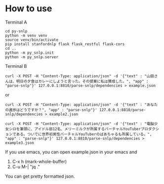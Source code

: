 * How to use
  Terminal A
  #+begin_src shell
    cd py-snlp
    python -m venv venv
    source venv/bin/activate
    pip install stanfordnlp flask flask_restful flask-cors
    cd ..
    python -m py_snlp.init
    python -m py_snlp.server
  #+end_src

  Terminal B
  #+begin_src shell
    curl -X POST -H "Content-Type: application/json" -d '{"text" : "山田さんは、明日の夕食はカレーにしようと言った。その提案に私は賛成した。", "app" : "parse-snlp"}' 127.0.0.1:8810/parse-snlp/dependencies > example.json
  #+end_src
  or 
  #+begin_src shell
  curl -X POST -H "Content-Type: application/json" -d '{"text" : "あなたの進捗はどうですか？", "app" : "parse-snlp"}' 127.0.0.1:8810/parse-snlp/dependencies > example2.json
  #+end_src
  
  #+begin_src shell
  curl -X POST -H "Content-Type: application/json" -d '{"text" : "電脳少女シロを筆頭に、アイドル部12名、メリーミルクが所属するバーチャルYouTuberプロダクションである。ついでに世界初男性バーチャルYouTuberのばあちゃるも所属している。", "app" : "parse-snlp"}' 127.0.0.1:8810/parse-snlp/dependencies > example3.json
  #+end_src

  If you use emacs, you can open example.json in your emacs and
  1. C-x h (mark-whole-buffer)
  2. C-u M-| "jq ."
     
  You can get pretty formatted json.
  
